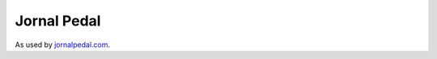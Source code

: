 --------------
Jornal Pedal
--------------

As used by `jornalpedal.com <http://jornalpedal.com/>`_.
